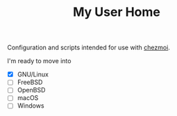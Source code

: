 #+TITLE: My User Home

Configuration and scripts intended for use with [[https://www.chezmoi.io/][chezmoi]].

I'm ready to move into
- [X] GNU/Linux
- [ ] FreeBSD
- [ ] OpenBSD
- [ ] macOS
- [ ] Windows
